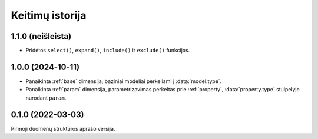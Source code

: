 .. default-role:: literal

.. _keitimai:

Keitimų istorija
################

1.1.0 (neišleista)
******************

- Pridėtos `select()`, `expand()`, `include()` ir `exclude()` funkcijos.

1.0.0 (2024-10-11)
******************

- Panaikinta :ref:`base` dimensija, baziniai modeliai perkeliami į
  :data:`model.type`.

- Panaikinta :ref:`param` dimensija, parametrizavimas perkeltas prie
  :ref:`property`, :data:`property.type` stulpelyje nurodant `param`.


0.1.0 (2022-03-03)
******************

Pirmoji duomenų struktūros aprašo versija.
